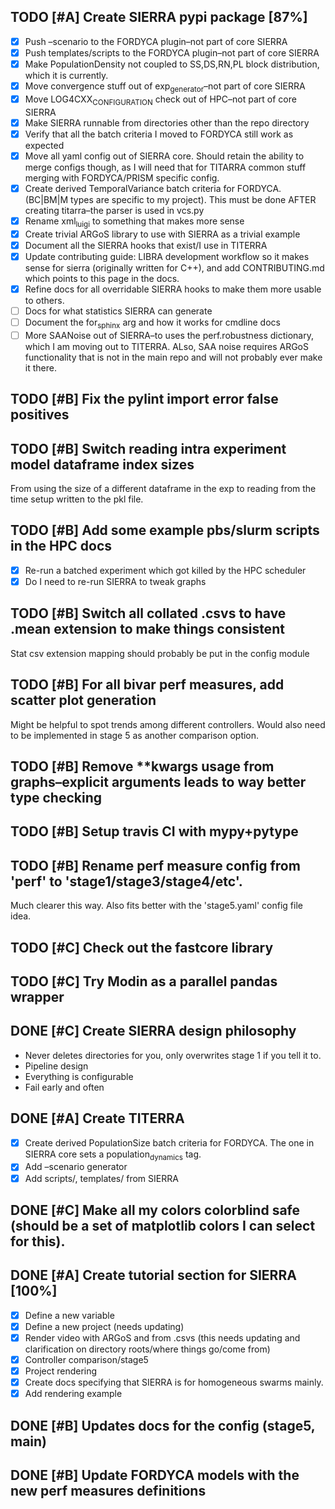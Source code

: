 ** TODO [#A] Create SIERRA pypi package [87%]
- [X] Push --scenario to the FORDYCA plugin--not part of core SIERRA
- [X] Push templates/scripts to the FORDYCA plugin--not part of core SIERRA
- [X] Make PopulationDensity not coupled to SS,DS,RN,PL block distribution, which it is currently.
- [X] Move convergence stuff out of exp_generator--not part of core SIERRA
- [X] Move LOG4CXX_CONFIGURATION check out of HPC--not part of core SIERRA
- [X] Make SIERRA runnable from directories other than the repo directory
- [X] Verify that all the batch criteria I moved to FORDYCA still work as expected
- [X] Move all yaml config out of SIERRA core. Should retain the ability to merge configs though, as I will need that
       for TITARRA common stuff merging with FORDYCA/PRISM specific config.
- [X] Create derived TemporalVariance  batch criteria for FORDYCA. (BC|BM|M types are specific to my project).
      This must be done AFTER creating titarra--the parser is used in vcs.py
- [X] Rename xml_luigi to something that makes more sense
- [X] Create trivial ARGoS library to use with SIERRA as a trivial example
- [X] Document all the SIERRA hooks that exist/I use in TITERRA
- [X] Update contributing guide: LIBRA development workflow so it makes sense for sierra (originally written for C++),
  and add CONTRIBUTING.md which points to this page in the docs.
- [X] Refine docs for all overridable SIERRA hooks to make them more usable to others.
- [ ] Docs for what statistics SIERRA can generate
- [ ] Document the for_sphinx arg and how it works for cmdline docs
- [ ] More SAANoise out of SIERRA--to uses the perf.robustness dictionary, which I am moving out to TITERRA. ALso, SAA
     noise requires ARGoS functionality that is not in the main repo and will not probably ever make it there.

** TODO [#B] Fix the pylint import error false positives
** TODO [#B] Switch reading intra experiment model dataframe index sizes
From using the size of a different dataframe in the exp to reading from the time setup written to the pkl file.

** TODO [#B] Add some example pbs/slurm scripts in the HPC docs
- [X] Re-run a batched experiment which got killed by the HPC scheduler
- [X] Do I need to re-run SIERRA to tweak graphs

** TODO [#B] Switch all collated .csvs to have .mean extension to make things consistent
Stat csv extension mapping should probably be put in the config module
** TODO [#B] For all bivar perf measures, add scatter plot generation
Might be helpful to spot trends among different controllers. Would also need to be implemented in stage 5 as another
comparison option.

** TODO [#B] Remove **kwargs usage from graphs--explicit arguments leads to way better type checking
** TODO [#B] Setup travis CI with mypy+pytype
** TODO [#B] Rename perf measure config from 'perf' to 'stage1/stage3/stage4/etc'.
Much clearer this way. Also fits better with the 'stage5.yaml' config file idea.


** TODO [#C] Check out the fastcore library
** TODO [#C] Try Modin as a parallel pandas wrapper

** DONE [#C] Create SIERRA design philosophy
   CLOSED: [2021-10-30 Sat 11:51]
- Never deletes directories for you, only overwrites stage 1 if you tell it to.
- Pipeline design
- Everything is configurable
- Fail early and often

** DONE [#A] Create TITERRA
   CLOSED: [2021-05-21 Fri 10:46]
- [X] Create derived PopulationSize batch criteria for FORDYCA. The one in SIERRA core sets a population_dynamics tag.
- [X] Add --scenario generator
- [X] Add scripts/, templates/ from SIERRA

** DONE [#C] Make all my colors colorblind safe (should be a set of matplotlib colors I can select for this).
   CLOSED: [2021-07-19 Mon 15:03]
** DONE [#A] Create tutorial section for SIERRA [100%]
   CLOSED: [2021-10-23 Sat 18:46]
- [X] Define a new variable
- [X] Define a new project (needs updating)
- [X] Render video with ARGoS and from .csvs (this needs updating and clarification on directory roots/where things go/come from)
- [X] Controller comparison/stage5
- [X] Project rendering
- [X] Create docs specifying that SIERRA is for homogeneous swarms mainly.
- [X] Add rendering example

** DONE [#B] Updates docs for the config (stage5, main)
   CLOSED: [2021-10-26 Tue 08:38]
** DONE [#B] Update FORDYCA models with the new perf measures definitions
   CLOSED: [2021-10-30 Sat 11:52]
